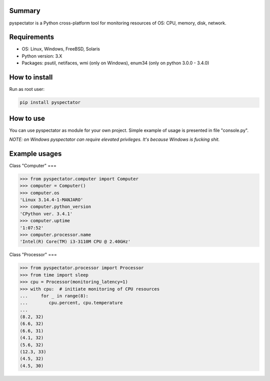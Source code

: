 ===========
Summary
===========

pyspectator is a Python cross-platform tool for monitoring resources of OS: CPU, memory, disk, network.

===========
Requirements
===========

- OS: Linux, Windows, FreeBSD, Solaris
- Python version: 3.X
- Packages: psutil, netifaces, wmi (only on Windows), enum34 (only on python 3.0.0 - 3.4.0)

===========
How to install
===========

Run as root user:

.. code-block:: bash

    pip install pyspectator


===========
How to use
===========

You can use pyspectator as module for your own project. Simple example of usage is presented in file "console.py".

*NOTE: on Windows pyspectator can require elevated privileges. It's because Windows is fucking shit.*

===========
Example usages
===========

Class "Computer"
===

.. code-block:: python

    >>> from pyspectator.computer import Computer
    >>> computer = Computer()
    >>> computer.os
    'Linux 3.14.4-1-MANJARO'
    >>> computer.python_version
    'CPython ver. 3.4.1'
    >>> computer.uptime
    '1:07:52'
    >>> computer.processor.name
    'Intel(R) Core(TM) i3-3110M CPU @ 2.40GHz'

Class "Processor"
===

.. code-block:: python

    >>> from pyspectator.processor import Processor
    >>> from time import sleep
    >>> cpu = Processor(monitoring_latency=1)
    >>> with cpu:  # initiate monitoring of CPU resources
    ...     for _ in range(8):
    ...        cpu.percent, cpu.temperature
    ... 
    (8.2, 32)
    (6.6, 32)
    (6.6, 31)
    (4.1, 32)
    (5.6, 32)
    (12.3, 33)
    (4.5, 32)
    (4.5, 30)
